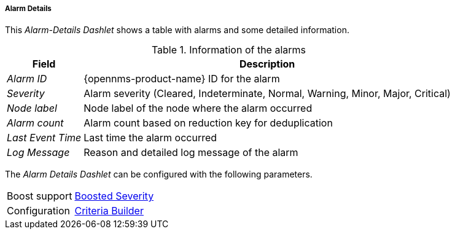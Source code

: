 
===== Alarm Details

This _Alarm-Details Dashlet_ shows a table with alarms and some detailed information.

.Information of the alarms
[options="header, autowidth"]
|===
| Field             | Description
| _Alarm ID_        | {opennms-product-name} ID for the alarm
| _Severity_        | Alarm severity (Cleared, Indeterminate, Normal, Warning, Minor, Major, Critical)
| _Node label_      | Node label of the node where the alarm occurred
| _Alarm count_     | Alarm count based on reduction key for deduplication
| _Last Event Time_ | Last time the alarm occurred
| _Log Message_     | Reason and detailed log message of the alarm
|===

The _Alarm Details Dashlet_ can be configured with the following parameters.

[options="autowidth"]
|===
| Boost support | <<webui-opsboard-dashlet-boosting,Boosted Severity>>
| Configuration | <<webui-opsboard-criteria-builder,Criteria Builder>>
|===
